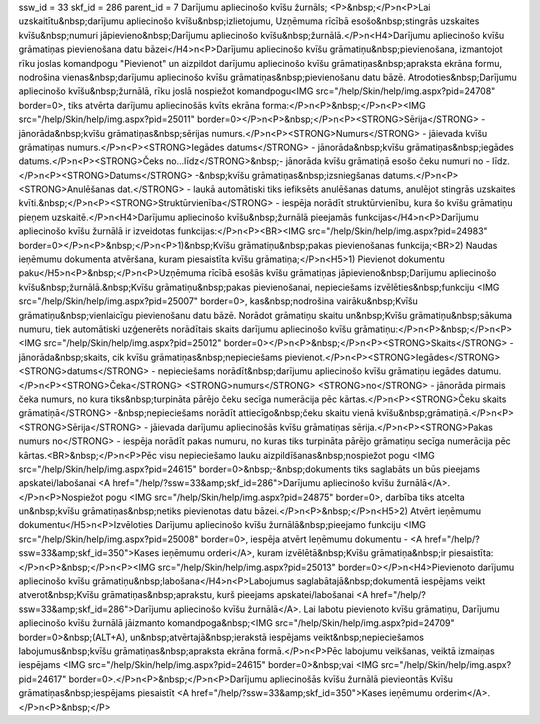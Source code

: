ssw_id = 33skf_id = 286parent_id = 7Darījumu apliecinošo kvīšu žurnāls;<P>&nbsp;</P>\n<P>Lai uzskaitītu&nbsp;darījumu apliecinošo kvīšu&nbsp;izlietojumu, Uzņēmuma rīcībā esošo&nbsp;stingrās uzskaites kvīšu&nbsp;numuri jāpievieno&nbsp;Darījumu apliecinošo kvīšu&nbsp;žurnālā.</P>\n<H4>Darījumu apliecinošo kvīšu grāmatiņas pievienošana datu bāzei</H4>\n<P>Darījumu apliecinošo kvīšu grāmatiņu&nbsp;pievienošana, izmantojot rīku joslas komandpogu "Pievienot" un aizpildot darījumu apliecinošo kvīšu grāmatiņas&nbsp;apraksta ekrāna formu, nodrošina vienas&nbsp;darījumu apliecinošo kvīšu grāmatiņas&nbsp;pievienošanu datu bāzē. Atrodoties&nbsp;Darījumu apliecinošo kvīšu&nbsp;žurnālā, rīku joslā nospiežot komandpogu<IMG src="/help/Skin/help/img.aspx?pid=24708" border=0>, tiks atvērta darījumu apliecinošās kvīts ekrāna forma:</P>\n<P>&nbsp;</P>\n<P><IMG src="/help/Skin/help/img.aspx?pid=25011" border=0></P>\n<P>&nbsp;</P>\n<P><STRONG>Sērija</STRONG> - jānorāda&nbsp;kvīšu grāmatiņas&nbsp;sērijas numurs.</P>\n<P><STRONG>Numurs</STRONG> - jāievada kvīšu grāmatiņas numurs.</P>\n<P><STRONG>Iegādes datums</STRONG> - jānorāda&nbsp;kvīšu grāmatiņas&nbsp;iegādes datums.</P>\n<P><STRONG>Čeks no...līdz</STRONG>&nbsp;- jānorāda kvīšu grāmatiņā esošo čeku numuri no - līdz.</P>\n<P><STRONG>Datums</STRONG> -&nbsp;kvīšu grāmatiņas&nbsp;izsniegšanas datums.</P>\n<P><STRONG>Anulēšanas dat.</STRONG> - laukā automātiski tiks iefiksēts anulēšanas datums, anulējot stingrās uzskaites kvīti.&nbsp;</P>\n<P><STRONG>Struktūrvienība</STRONG> - iespēja norādīt struktūrvienību, kura šo kvīšu grāmatiņu pieņem uzskaitē.</P>\n<H4>Darījumu apliecinošo kvīšu&nbsp;žurnālā pieejamās funkcijas</H4>\n<P>Darījumu apliecinošo kvīšu žurnālā ir izveidotas funkcijas:</P>\n<P><BR><IMG src="/help/Skin/help/img.aspx?pid=24983" border=0></P>\n<P>&nbsp;</P>\n<P>1)&nbsp;Kvīšu grāmatiņu&nbsp;pakas pievienošanas funkcija;<BR>2) Naudas ieņēmumu dokumenta atvēršana, kuram piesaistīta kvīšu grāmatiņa;</P>\n<H5>1) Pievienot dokumentu paku</H5>\n<P>&nbsp;</P>\n<P>Uzņēmuma rīcībā esošās kvīšu grāmatiņas jāpievieno&nbsp;Darījumu apliecinošo kvīšu&nbsp;žurnālā.&nbsp;Kvīšu grāmatiņu&nbsp;pakas pievienošanai, nepieciešams izvēlēties&nbsp;funkciju <IMG src="/help/Skin/help/img.aspx?pid=25007" border=0>, kas&nbsp;nodrošina vairāku&nbsp;Kvīšu grāmatiņu&nbsp;vienlaicīgu pievienošanu datu bāzē. Norādot grāmatiņu skaitu un&nbsp;Kvīšu grāmatiņu&nbsp;sākuma numuru, tiek automātiski uzģenerēts norādītais skaits darījumu apliecinošo kvīšu grāmatiņu:</P>\n<P>&nbsp;</P>\n<P><IMG src="/help/Skin/help/img.aspx?pid=25012" border=0></P>\n<P>&nbsp;</P>\n<P><STRONG>Skaits</STRONG> - jānorāda&nbsp;skaits, cik kvīšu grāmatiņas&nbsp;nepieciešams pievienot.</P>\n<P><STRONG>Iegādes</STRONG> <STRONG>datums</STRONG> - nepieciešams norādīt&nbsp;darījumu apliecinošo kvīšu grāmatiņu iegādes datumu.</P>\n<P><STRONG>Čeka</STRONG> <STRONG>numurs</STRONG> <STRONG>no</STRONG> - jānorāda pirmais čeka numurs, no kura tiks&nbsp;turpināta pārējo čeku secīga numerācija pēc kārtas.</P>\n<P><STRONG>Čeku skaits grāmatiņā</STRONG> -&nbsp;nepieciešams norādīt attiecīgo&nbsp;čeku skaitu vienā kvīšu&nbsp;grāmatiņā.</P>\n<P><STRONG>Sērija</STRONG> - jāievada darījumu apliecinošās kvīšu grāmatiņas sērija.</P>\n<P><STRONG>Pakas numurs no</STRONG> - iespēja norādīt pakas numuru, no kuras tiks turpināta pārējo grāmatiņu secīga numerācija pēc kārtas.<BR>&nbsp;</P>\n<P>Pēc visu nepieciešamo lauku aizpildīšanas&nbsp;nospiežot pogu <IMG src="/help/Skin/help/img.aspx?pid=24615" border=0>&nbsp;-&nbsp;dokuments tiks saglabāts un būs pieejams apskatei/labošanai <A href="/help/?ssw=33&amp;skf_id=286">Darījumu apliecinošo kvīšu žurnālā</A>.</P>\n<P>Nospiežot pogu <IMG src="/help/Skin/help/img.aspx?pid=24875" border=0>, darbība tiks atcelta un&nbsp;kvīšu grāmatiņas&nbsp;netiks pievienotas datu bāzei.</P>\n<P>&nbsp;</P>\n<H5>2) Atvērt ieņēmumu dokumentu</H5>\n<P>Izvēloties Darījumu apliecinošo kvīšu žurnālā&nbsp;pieejamo funkciju <IMG src="/help/Skin/help/img.aspx?pid=25008" border=0>, iespēja atvērt Ieņēmumu dokumentu - <A href="/help/?ssw=33&amp;skf_id=350">Kases ieņēmumu orderi</A>, kuram izvēlētā&nbsp;Kvīšu grāmatiņa&nbsp;ir piesaistīta:</P>\n<P>&nbsp;</P>\n<P><IMG src="/help/Skin/help/img.aspx?pid=25013" border=0></P>\n<H4>Pievienoto darījumu apliecinošo kvīšu grāmatiņu&nbsp;labošana</H4>\n<P>Labojumus saglabātajā&nbsp;dokumentā iespējams veikt atverot&nbsp;Kvīšu grāmatiņas&nbsp;aprakstu, kurš pieejams apskatei/labošanai <A href="/help/?ssw=33&amp;skf_id=286">Darījumu apliecinošo kvīšu žurnālā</A>. Lai labotu pievienoto kvīšu grāmatiņu, Darījumu apliecinošo kvīšu žurnālā jāizmanto komandpoga&nbsp;<IMG src="/help/Skin/help/img.aspx?pid=24709" border=0>&nbsp;(ALT+A), un&nbsp;atvērtajā&nbsp;ierakstā iespējams veikt&nbsp;nepieciešamos labojumus&nbsp;kvīšu grāmatiņas&nbsp;apraksta ekrāna formā.</P>\n<P>Pēc labojumu veikšanas, veiktā izmaiņas iespējams <IMG src="/help/Skin/help/img.aspx?pid=24615" border=0>&nbsp;vai <IMG src="/help/Skin/help/img.aspx?pid=24617" border=0>.</P>\n<P>&nbsp;</P>\n<P>Darījumu apliecinošās kvīšu žurnālā pievieontās Kvīšu grāmatiņas&nbsp;iespējams piesaistīt <A href="/help/?ssw=33&amp;skf_id=350">Kases ieņēmumu orderim</A>.</P>\n<P>&nbsp;</P>